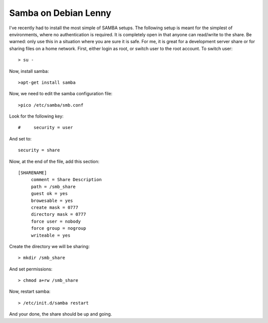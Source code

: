Samba on Debian Lenny
=====================

I've recently had to install the most simple of SAMBA setups.  The following setup is meant for the simplest of environments, where no authentication is required.  It is completely open in that anyone can read/write to the share.  Be warned: only use this in a situation where you are sure it is safe.  For me, it is great for a development server share or for sharing files on a home network. First, either login as root, or switch user to the root account.  To switch user::

    > su -

Now, install samba::

    >apt-get install samba

Now, we need to edit the samba configuration file::

    >pico /etc/samba/smb.conf

Look for the following key::

    #     security = user

And set to::

    security = share

Niow, at the end of the file, add this section::

    [SHARENAME]
         comment = Share Description
         path = /smb_share
         guest ok = yes
         browesable = yes
         create mask = 0777
         directory mask = 0777
         force user = nobody
         force group = nogroup
         writeable = yes

Create the directory we will be sharing::

    > mkdir /smb_share

And set permissions::

    > chmod a+rw /smb_share

Now, restart samba::

    > /etc/init.d/samba restart

And your done, the share should be up and going.

